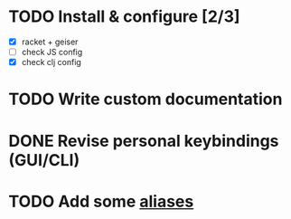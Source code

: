 * TODO Install & configure [2/3]
- [X] racket + geiser
- [ ] check JS config
- [X] check clj config
* TODO Write custom documentation
* DONE Revise personal keybindings (GUI/CLI)
CLOSED: [2019-09-12 Thu 07:47]
* TODO Add some [[https://is.gd/JE4405][aliases]]
